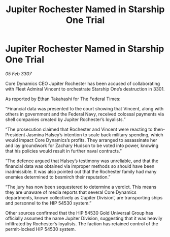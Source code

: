 :PROPERTIES:
:ID:       1987b6b0-43ae-420c-9a22-722eec6fb94f
:END:
#+title: Jupiter Rochester Named in Starship One Trial
#+filetags: :galnet:

* Jupiter Rochester Named in Starship One Trial

/05 Feb 3307/

Core Dynamics CEO Jupiter Rochester has been accused of collaborating with Fleet Admiral Vincent to orchestrate Starship One’s destruction in 3301. 

As reported by Ethan Takahashi for The Federal Times: 

“Financial data was presented to the court showing that Vincent, along with others in government and the Federal Navy, received colossal payments via shell companies created by Jupiter Rochester’s loyalists.” 

“The prosecution claimed that Rochester and Vincent were reacting to then-President Jasmina Halsey’s intention to scale back military spending, which would impact Core Dynamics’s profits. They arranged to assassinate her and lay groundwork for Zachary Hudson to be voted into power, knowing that his policies would result in further naval contracts.” 

“The defence argued that Halsey’s testimony was unreliable, and that the financial data was obtained via improper methods so should have been inadmissible. It was also pointed out that the Rochester family had many enemies determined to besmirch their reputation.” 

“The jury has now been sequestered to determine a verdict. This means they are unaware of media reports that several Core Dynamics departments, known collectively as ‘Jupiter Division’, are transporting ships and personnel to the HIP 54530 system.” 

Other sources confirmed that the HIP 54530 Gold Universal Group has officially assumed the name Jupiter Division, suggesting that it was heavily infiltrated by Rochester’s loyalists. The faction has retained control of the permit-locked HIP 54530 system.

